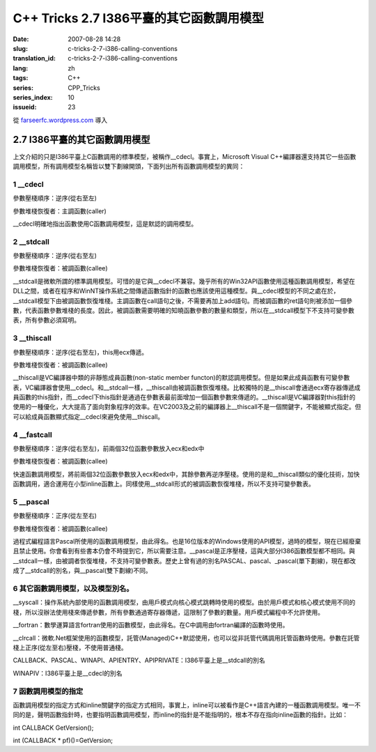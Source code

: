 C++ Tricks 2.7 I386平臺的其它函數調用模型
##################################################################################
:date: 2007-08-28 14:28
:slug: c-tricks-2-7-i386-calling-conventions
:translation_id: c-tricks-2-7-i386-calling-conventions
:lang: zh
:tags: C++
:series: CPP_Tricks
:series_index: 10
:issueid: 23

從 `farseerfc.wordpress.com <http://farseerfc.wordpress.com/>`_ 導入



2.7 I386平臺的其它函數調用模型
============================================================

| 上文介紹的只是I386平臺上C函數調用的標準模型，被稱作\_\_cdecl。事實上，Microsoft Visual C++編譯器還支持其它一些函數調用模型，所有調用模型名稱皆以雙下劃線開頭，下面列出所有函數調用模型的異同：

1 \_\_cdecl
'''''''''''

參數壓棧順序：逆序(從右至左)

參數堆棧恢復者：主調函數(caller)

| \_\_cdecl明確地指出函數使用C函數調用模型，這是默認的調用模型。

2 \_\_stdcall
'''''''''''''

參數壓棧順序：逆序(從右至左)

參數堆棧恢復者：被調函數(callee)

| \_\_stdcall是微軟所謂的標準調用模型。可惜的是它與\_\_cdecl不兼容。幾乎所有的Win32API函數使用這種函數調用模型，希望在DLL之間，或者在程序和WinNT操作系統之間傳遞函數指針的函數也應該使用這種模型。與\_\_cdecl模型的不同之處在於，\_\_stdcall模型下由被調函數恢復堆棧。主調函數在call語句之後，不需要再加上add語句。而被調函數的ret語句則被添加一個參數，代表函數參數堆棧的長度。因此，被調函數需要明確的知曉函數參數的數量和類型，所以在\_\_stdcall模型下不支持可變參數表，所有參數必須寫明。


3 \_\_thiscall
''''''''''''''

參數壓棧順序：逆序(從右至左)，this用ecx傳遞。

參數堆棧恢復者：被調函數(callee)

| \_\_thiscall是VC編譯器中類的非靜態成員函數(non-static member functon)的默認調用模型。但是如果此成員函數有可變參數表，VC編譯器會使用\_\_cdecl。和\_\_stdcall一樣，\_\_thiscall由被調函數恢復堆棧。比較獨特的是\_\_thiscall會通過ecx寄存器傳遞成員函數的this指針，而\_\_cdecl下this指針是通過在參數表最前面增加一個函數參數來傳遞的。\_\_thiscall是VC編譯器對this指針的使用的一種優化，大大提高了面向對象程序的效率。在VC2003及之前的編譯器上\_\_thiscall不是一個關鍵字，不能被顯式指定。但可以給成員函數顯式指定\_\_cdecl來避免使用\_\_thiscall。


4 \_\_fastcall
''''''''''''''

參數壓棧順序：逆序(從右至左)，前兩個32位函數參數放入ecx和edx中

參數堆棧恢復者：被調函數(callee)

| 快速函數調用模型，將前兩個32位函數參數放入ecx和edx中，其餘參數再逆序壓棧。使用的是和\_\_thiscall類似的優化技術，加快函數調用，適合運用在小型inline函數上。同樣使用\_\_stdcall形式的被調函數恢復堆棧，所以不支持可變參數表。

5 \_\_pascal
''''''''''''

參數壓棧順序：正序(從左至右)

參數堆棧恢復者：被調函數(callee)

| 過程式編程語言Pascal所使用的函數調用模型，由此得名。也是16位版本的Windows使用的API模型，過時的模型，現在已經廢棄且禁止使用。你會看到有些書本仍會不時提到它，所以需要注意。\_\_pascal是正序壓棧，這與大部分I386函數模型都不相同。與\_\_stdcall一樣，由被調者恢復堆棧，不支持可變參數表。歷史上曾有過的別名PASCAL、pascal、\_pascal(單下劃線)，現在都改成了\_\_stdcall的別名，與\_\_pascal(雙下劃線)不同。

6 其它函數調用模型，以及模型別名。
''''''''''''''''''''''''''''''''''

\_\_syscall：操作系統內部使用的函數調用模型，由用戶模式向核心模式跳轉時使用的模型。由於用戶模式和核心模式使用不同的棧，所以沒辦法使用棧來傳遞參數，所有參數通過寄存器傳遞，這限制了參數的數量。用戶模式編程中不允許使用。

\_\_fortran：數學運算語言fortran使用的函數模型，由此得名。在C中調用由fortran編譯的函數時使用。

\_\_clrcall：微軟.Net框架使用的函數模型，託管(Managed)C++默認使用，也可以從非託管代碼調用託管函數時使用。參數在託管棧上正序(從左至右)壓棧，不使用普通棧。

CALLBACK、PASCAL、WINAPI、APIENTRY、APIPRIVATE：I386平臺上是\_\_stdcall的別名

| WINAPIV：I386平臺上是\_\_cdecl的別名

7 函數調用模型的指定
''''''''''''''''''''

函數調用模型的指定方式和inline關鍵字的指定方式相同，事實上，inline可以被看作是C++語言內建的一種函數調用模型。唯一不同的是，聲明函數指針時，也要指明函數調用模型，而inline的指針是不能指明的，根本不存在指向inline函數的指針。比如：

int CALLBACK GetVersion();

int (CALLBACK \* pf)()=GetVersion;



